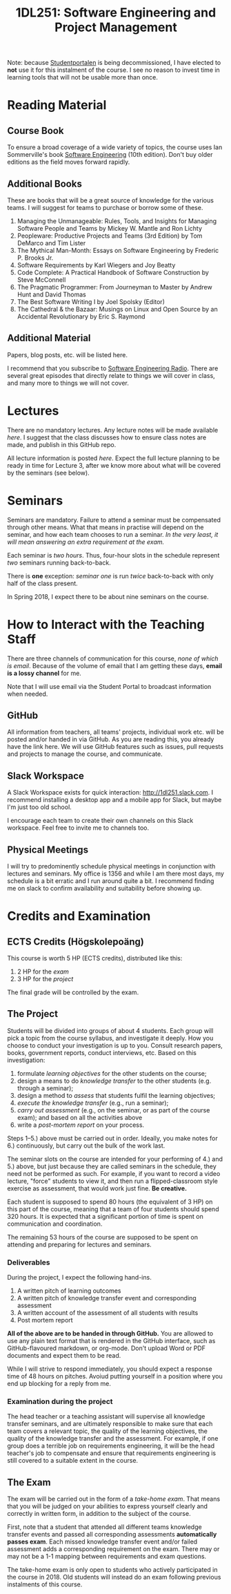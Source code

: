 #+title: 1DL251: Software Engineering and Project Management

Note: because [[http://studentportalen.uu.se][Studentportalen]] is being decommissioned, I have
elected to *not* use it for this instalment of the course. I see
no reason to invest time in learning tools that will not be usable
more than once.

* Reading Material
** Course Book
To ensure a broad coverage of a wide variety of topics, the course
uses Ian Sommerville's book [[http://software-engineering-book.com/][Software Engineering]] (10th
edition). Don't buy older editions as the field moves forward rapidly.

** Additional Books
These are books that will be a great source of knowledge for the
various teams. I will suggest for teams to purchase or borrow some of
these.

1. Managing the Unmanageable: Rules, Tools, and Insights for Managing Software People and Teams by Mickey W. Mantle and Ron Lichty
2. Peopleware: Productive Projects and Teams (3rd Edition) by Tom DeMarco and Tim Lister
3. The Mythical Man-Month: Essays on Software Engineering by Frederic P. Brooks Jr.
4. Software Requirements by Karl Wiegers and Joy Beatty
5. Code Complete: A Practical Handbook of Software Construction by Steve McConnell
6. The Pragmatic Programmer: From Journeyman to Master by Andrew Hunt and David Thomas
7. The Best Software Writing I by Joel Spolsky (Editor)
8. The Cathedral & the Bazaar: Musings on Linux and Open Source by an Accidental Revolutionary by Eric S. Raymond

** Additional Material
Papers, blog posts, etc. will be listed here.

I recommend that you subscribe to [[http://www.se-radio.net/][Software Engineering Radio]]. There
are several great episodes that directly relate to things we will
cover in class, and many more to things we will not cover.

* Lectures
There are no mandatory lectures. Any lecture notes will be made
available [[lectures][here]]. I suggest that the class discusses how to ensure class
notes are made, and publish in this GitHub repo.

All lecture information is posted [[lectures][here]]. Expect the full lecture
planning to be ready in time for Lecture 3, after we know more
about what will be covered by the seminars (see below).

* Seminars
Seminars are mandatory. Failure to attend a seminar must be
compensated through other means. What that means in practise will
depend on the seminar, and how each team chooses to run a seminar.
/In the very least, it will mean answering an extra requirement at
the exam./

Each seminar is /two hours/. Thus, four-hour slots in the schedule
represent /two/ seminars running back-to-back.

There is *one* exception: [[seminars/seminar-01.org][seminar one]] is run /twice/ back-to-back with
only half of the class present.

In Spring 2018, I expect there to be about nine seminars on the course.

* How to Interact with the Teaching Staff
There are three channels of communication for this course, /none
of which is email/. Because of the volume of email that I am
getting these days, *email is a lossy channel* for me.

Note that I will use email via the Student Portal to broadcast
information when needed.

** GitHub
All information from teachers, all teams' projects, individual
work etc. will be posted and/or handed in via GitHub. As you are
reading this, you already have the link here. We will use GitHub
features such as issues, pull requests and projects to manage the
course, and communicate.

** Slack Workspace
A Slack Workspace exists for quick interaction:
[[http://1dl251.slack.com][http://1dl251.slack.com]]. I recommend installing a desktop app and a
mobile app for Slack, but maybe I'm just too old school.

I encourage each team to create their own channels on this Slack
workspace. Feel free to invite me to channels too.

** Physical Meetings
I will try to predominently schedule physical meetings in conjunction
with lectures and seminars. My office is 1356 and while I am there
most days, my schedule is a bit erratic and I run around quite a bit.
I recommend finding me on slack to confirm availability and
suitability before showing up.

* Credits and Examination
** ECTS Credits (Högskolepoäng)
This course is worth 5 HP (ECTS credits), distributed like this:

1. 2 HP for the /exam/
2. 3 HP for the /project/

The final grade will be controlled by the exam.

** The Project

Students will be divided into groups of about 4 students. Each
group will pick a topic from the course syllabus, and investigate
it deeply. How you choose to conduct your investigation is up to
you. Consult research papers, books, government reports, conduct
interviews, etc. Based on this investigation:

1. formulate /learning objectives/ for the other students on the course;
2. design a means to do /knowledge transfer/ to the other students (e.g. through a seminar);
3. design a method to /assess/ that students fulfil the learning objectives;
4. /execute the knowledge transfer/ (e.g., run a seminar);
5. /carry out assessment/ (e.g., on the seminar, or as part of the course exam); and based on all the activities above
6. write a /post-mortem report/ on your process.

Steps 1--5.) above must be carried out in order. Ideally, you make
notes for 6.) continuously, but carry out the bulk of the work
last.

The seminar slots on the course are intended for your performing
of 4.) and 5.) above, but just because they are called seminars in
the schedule, they need not be performed as such. For example, if
you want to record a video lecture, "force" students to view it,
and then run a flipped-classroom style exercise as assessment,
that would work just fine. *Be creative.*

Each student is supposed to spend 80 hours (the equivalent of 3
HP) on this part of the course, meaning that a team of four
students should spend 320 hours. It is expected that a significant
portion of time is spent on communication and coordination.

The remaining 53 hours of the course are supposed to be spent on
attending and preparing for lectures and seminars.

*** Deliverables
During the project, I expect the following hand-ins.

1. A written pitch of learning outcomes
2. A written pitch of knowledge transfer event and corresponding assessment
3. A written account of the assessment of all students with results
4. Post mortem report

*All of the above are to be handed in through GitHub.* You are
allowed to use any plain text format that is rendered in the
GitHub interface, such as GitHub-flavoured markdown, or org-mode.
Don't upload Word or PDF documents and expect them to be read.

While I will strive to respond immediately, you should expect a
response time of 48 hours on pitches. Avoiud putting yourself in a
position where you end up blocking for a reply from me.

*** Examination during the project
The head teacher or a teaching assistant will supervise all
knowledge transfer seminars, and are ultimately responsible to
make sure that each team covers a relevant topic, the quality of
the learning objectives, the quality of the knowledge transfer and
the assessment. For example, if one group does a terrible job on
requirements engineering, it will be the head teacher's job to
compensate and ensure that requirements engineering is still
covered to a suitable extent in the course.

** The Exam
The exam will be carried out in the form of a /take-home exam/.
That means that you will be judged on your abilities to express
yourself clearly and correctly in written form, in addition to the
subject of the course.

First, note that a student that attended all different teams
knowledge transfer events and passed all corresponding assessments
*automatically passes exam*. Each missed knowledge transfer event
and/or failed assessment adds a corresponding requirement on the
exam. There may or may not be a 1-1 mapping between requirements
and exam questions.

The take-home exam is only open to students who actively
participated in the course in 2018. Old students will instead do
an exam following previous instalments of this course.
